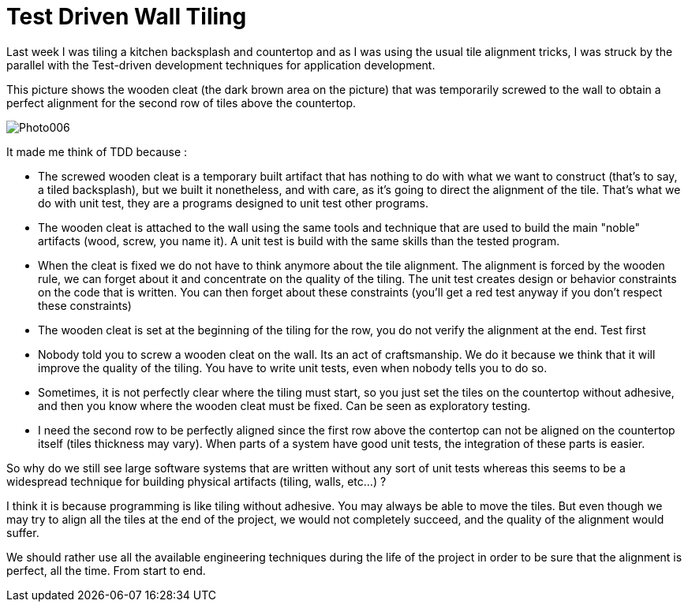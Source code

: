 = Test Driven Wall Tiling

Last week I was tiling a kitchen backsplash and countertop and as I was using the usual tile alignment tricks, I was struck by the parallel with the Test-driven development techniques for application development.



This picture shows the wooden cleat (the dark brown area on the picture) that was temporarily screwed to the wall to obtain a perfect alignment for the second row of tiles above the countertop.



image::http://3.bp.blogspot.com/_Jvq2hRnIVmc/SosiQ3c-VCI/AAAAAAAAACk/PpuacHOa2Rw/s320/Photo006.jpg[]
It made me think of TDD because :



* The screwed wooden cleat is a temporary built artifact that has nothing to do with what we want to construct (that's to say, a tiled backsplash), but we built it nonetheless, and with care, as it's going to direct the alignment of the tile. That's what we do with unit test, they are a programs designed to unit test other programs.


* The wooden cleat is attached to the wall using the same tools and technique that are used to build the main "noble" artifacts (wood, screw, you name it). A unit test is build with the same skills than the tested program.


* When the cleat is fixed we do not have to think anymore about the tile alignment. The alignment is forced by the wooden rule, we can forget about it and concentrate on the quality of the tiling. The unit test creates design or behavior constraints on the code that is written. You can then forget about these constraints (you'll get a red test anyway if you don't respect these constraints)


* The wooden cleat is set at the beginning of the tiling for the row, you do not verify the alignment at the end. Test first


* Nobody told you to screw a wooden cleat on the wall. Its an act of craftsmanship. We do it because we think that it will improve the quality of the tiling. You have to write unit tests, even when nobody tells you to do so.


* Sometimes, it is not perfectly clear where the tiling must start, so you just set the tiles on the countertop without adhesive, and then you know where the wooden cleat must be fixed. Can be seen as exploratory testing.
* I need the second row to be perfectly aligned since the first row above the contertop can not be aligned on the countertop itself (tiles thickness may vary). When parts of a system have good unit tests, the integration of these parts is easier.


So why do we still see large software systems that are written without any sort of unit tests whereas this seems to be a widespread technique for building physical artifacts (tiling, walls, etc...) ?



I think it is because programming is like tiling without adhesive. You may always be able to move the tiles. But even though we may try to align all the tiles at the end of the project, we would not completely succeed, and the quality of the alignment would suffer.



We should rather use all the available engineering techniques during the life of the project in order to be sure that the alignment is perfect, all the time. From start to end.